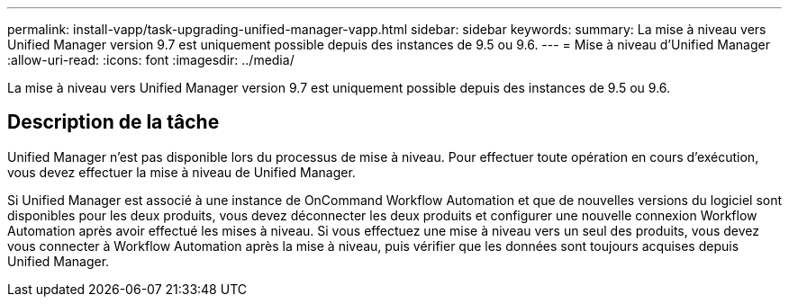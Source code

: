 ---
permalink: install-vapp/task-upgrading-unified-manager-vapp.html 
sidebar: sidebar 
keywords:  
summary: La mise à niveau vers Unified Manager version 9.7 est uniquement possible depuis des instances de 9.5 ou 9.6. 
---
= Mise à niveau d'Unified Manager
:allow-uri-read: 
:icons: font
:imagesdir: ../media/


[role="lead"]
La mise à niveau vers Unified Manager version 9.7 est uniquement possible depuis des instances de 9.5 ou 9.6.



== Description de la tâche

Unified Manager n'est pas disponible lors du processus de mise à niveau. Pour effectuer toute opération en cours d'exécution, vous devez effectuer la mise à niveau de Unified Manager.

Si Unified Manager est associé à une instance de OnCommand Workflow Automation et que de nouvelles versions du logiciel sont disponibles pour les deux produits, vous devez déconnecter les deux produits et configurer une nouvelle connexion Workflow Automation après avoir effectué les mises à niveau. Si vous effectuez une mise à niveau vers un seul des produits, vous devez vous connecter à Workflow Automation après la mise à niveau, puis vérifier que les données sont toujours acquises depuis Unified Manager.
